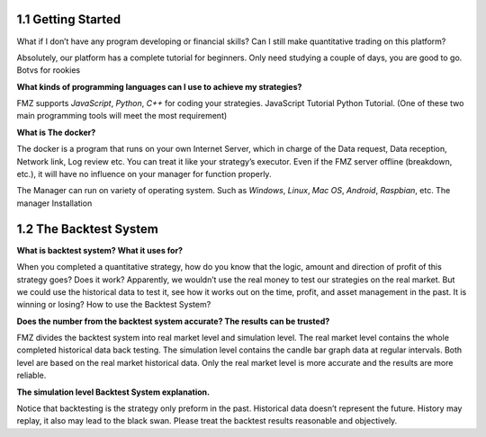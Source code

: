 1.1 Getting Started
=======================

What if I don’t have any program developing or financial skills? Can I still make quantitative trading on this platform?

Absolutely, our platform has a complete tutorial for beginners. Only need studying a couple of days, you are good to go.   Botvs for rookies

**What kinds of programming languages can I use to achieve my strategies?**

FMZ supports `JavaScript`, `Python`, `C++` for coding your strategies.	JavaScript Tutorial		Python Tutorial. (One of these two main programming tools will meet the most requirement)

**What is The docker?**

The docker is a program that runs on your own Internet Server, which in charge of the Data request, Data reception, Network link, Log review etc. 
You can treat it like your strategy’s executor. Even if the FMZ server offline (breakdown, etc.), 
it will have no influence on your manager for function properly. 

The Manager can run on variety of operating system. 
Such as `Windows`, `Linux`, `Mac OS`, `Android`, `Raspbian`, etc.		The manager Installation

1.2	The Backtest System
=======================

**What is backtest system? What it uses for?**

When you completed a quantitative strategy, how do you know that the logic, amount and direction of profit of this strategy goes? Does it work? Apparently, we wouldn’t use the real money to test our strategies on the real market. But we could use the historical data to test it, see how it works out on the time, profit, and asset management in the past. It is winning or losing?		How to use the Backtest System?

**Does the number from the backtest system accurate? The results can be trusted?**

FMZ divides the backtest system into real market level and simulation level. 
The real market level contains the whole completed historical data back testing. 
The simulation level contains the candle bar graph data at regular intervals. 
Both level are based on the real market historical data. Only the real market level is more accurate and the results are more reliable.

**The simulation level Backtest System explanation.**

Notice that backtesting is the strategy only preform in the past. Historical data doesn’t represent the future. History may replay, it also may lead to the black swan. Please treat the backtest results reasonable and objectively.